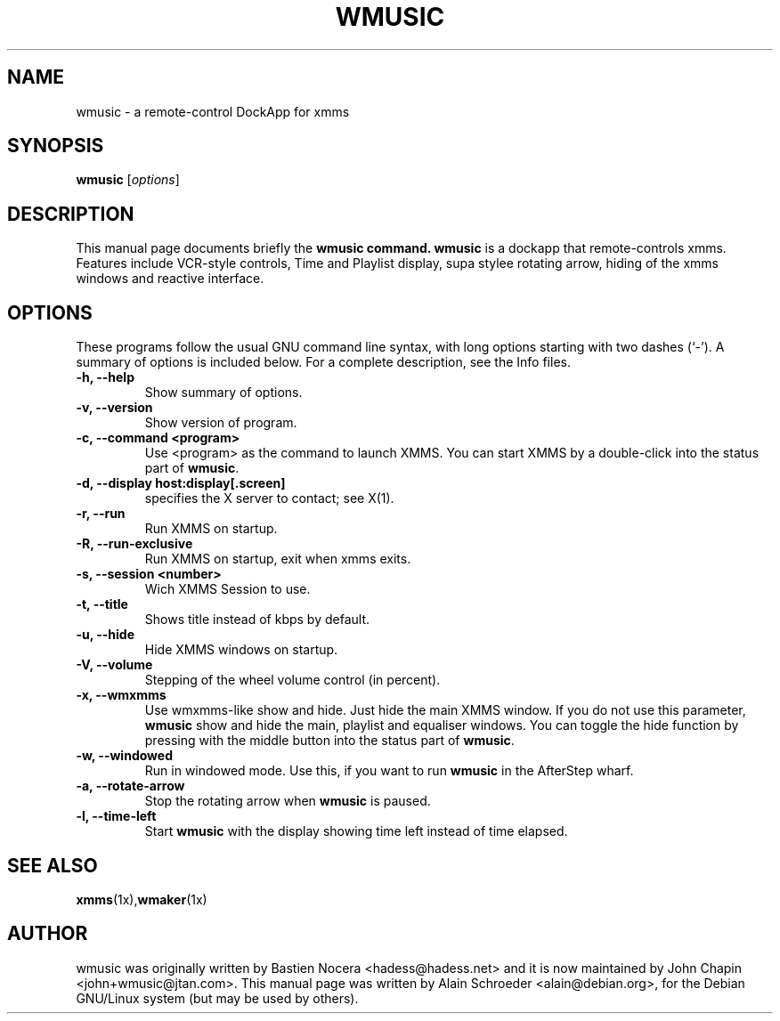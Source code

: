.TH WMUSIC 1 "February 22, 2002"
.SH NAME
wmusic \- a remote-control DockApp for xmms
.SH SYNOPSIS
.B wmusic
.RI [ options ]
.SH DESCRIPTION
This manual page documents briefly the
.B wmusic command.
\fBwmusic\fP is a dockapp that remote-controls xmms. Features include
VCR-style controls, Time and Playlist display, supa stylee rotating
arrow, hiding of the xmms windows and reactive interface.
.SH OPTIONS
These programs follow the usual GNU command line syntax, with long
options starting with two dashes (`-').
A summary of options is included below.
For a complete description, see the Info files.
.TP
.B \-h, \-\-help
Show summary of options.
.TP
.B \-v, \-\-version
Show version of program.
.TP
.B \-c, \-\-command <program>
Use <program> as the command to launch XMMS. You can start XMMS
by a double-click into the status part of \fBwmusic\fP.
.TP
.B \-d, \-\-display host:display[.screen]
specifies the X server to contact; see X(1).
.TP
.B \-r, \-\-run
Run XMMS on startup.
.TP
.B \-R, \-\-run\-exclusive
Run XMMS on startup, exit when xmms exits.
.TP
.B \-s, \-\-session <number>
Wich XMMS Session to use.
.TP
.B \-t, \-\-title
Shows title instead of kbps by default.
.TP
.B \-u, \-\-hide
Hide XMMS windows on startup.
.TP
.B \-V, \-\-volume
Stepping of the wheel volume control (in percent).
.TP
.B \-x, \-\-wmxmms
Use wmxmms-like show and hide. Just hide the main XMMS window.
If you do not use this parameter, \fBwmusic\fP show and hide
the main, playlist and equaliser windows. You can toggle the hide
function by pressing with the middle button into the status part of
\fBwmusic\fP.
.TP
.B \-w, \-\-windowed
Run in windowed mode. Use this, if you want to run \fBwmusic\fP in
the AfterStep wharf.
.TP
.B \-a, \-\-rotate-arrow
Stop the rotating arrow when \fBwmusic\fP is paused.
.TP
.B \-l, \-\-time-left
Start \fBwmusic\fP with the display showing time left instead of time
elapsed.
.SH SEE ALSO
.BR xmms (1x), wmaker (1x)
.SH AUTHOR
wmusic was originally written by Bastien Nocera <hadess@hadess.net> and 
it is now maintained by John Chapin <john+wmusic@jtan.com>.
This manual page was written by Alain Schroeder <alain@debian.org>,
for the Debian GNU/Linux system (but may be used by others).

